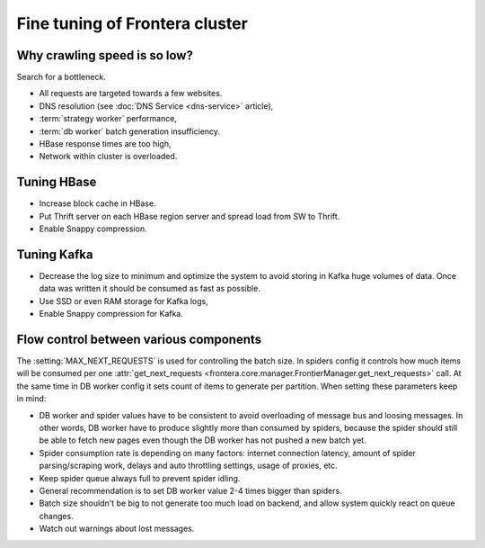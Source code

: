 ===============================
Fine tuning of Frontera cluster
===============================


Why crawling speed is so low?
=============================
Search for a bottleneck.

* All requests are targeted towards a few websites.
* DNS resolution (see :doc:`DNS Service <dns-service>` article),
* :term:`strategy worker` performance,
* :term:`db worker` batch generation insufficiency.
* HBase response times are too high,
* Network within cluster is overloaded.

Tuning HBase
============
* Increase block cache in HBase.
* Put Thrift server on each HBase region server and spread load from SW to Thrift.
* Enable Snappy compression.

Tuning Kafka
============
* Decrease the log size to minimum and optimize the system to avoid storing in Kafka huge volumes of data. Once data
  was written it should be consumed as fast as possible.
* Use SSD or even RAM storage for Kafka logs,
* Enable Snappy compression for Kafka.


Flow control between various components
=======================================

The :setting:`MAX_NEXT_REQUESTS` is used for controlling the batch size. In spiders config it controls how much items
will be consumed per one :attr:`get_next_requests <frontera.core.manager.FrontierManager.get_next_requests>` call. At
the same time in DB worker config it sets count of items to generate per partition. When setting these parameters keep
in mind:

* DB worker and spider values have to be consistent to avoid overloading of message bus and loosing messages. In other
  words, DB worker have to produce slightly more than consumed by spiders, because the spider should still be able to
  fetch new pages even though the DB worker has not pushed a new batch yet.
* Spider consumption rate is depending on many factors: internet connection latency, amount of spider
  parsing/scraping work, delays and auto throttling settings, usage of proxies, etc.
* Keep spider queue always full to prevent spider idling.
* General recommendation is to set DB worker value 2-4 times bigger than spiders.
* Batch size shouldn't be big to not generate too much load on backend, and allow system quickly react on queue changes.
* Watch out warnings about lost messages.

